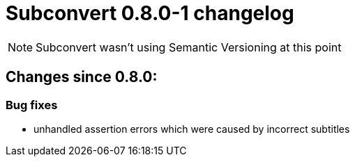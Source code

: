 = Subconvert 0.8.0-1 changelog

NOTE: Subconvert wasn't using Semantic Versioning at this point

== Changes since 0.8.0:

=== Bug fixes

* unhandled assertion errors which were caused by incorrect subtitles

// vim: set tw=80 colorcolumn=81 :
